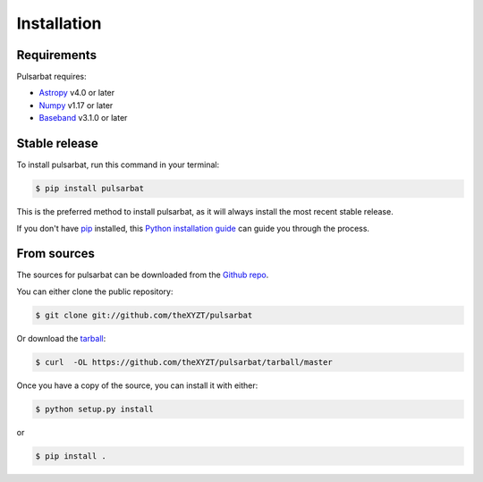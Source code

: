 .. highlight:: shell

============
Installation
============

Requirements
------------

Pulsarbat requires:

- `Astropy <https://www.astropy.org/>`_ v4.0 or later
- `Numpy <https://www.numpy.org/>`_ v1.17 or later
- `Baseband <https://github.com/mhvk/baseband>`_ v3.1.0 or later

Stable release
--------------

To install pulsarbat, run this command in your terminal:

.. code-block:: console

    $ pip install pulsarbat

This is the preferred method to install pulsarbat, as it will always install the most recent stable release.

If you don't have `pip`_ installed, this `Python installation guide`_ can guide
you through the process.

.. _pip: https://pip.pypa.io
.. _Python installation guide: http://docs.python-guide.org/en/latest/starting/installation/


From sources
------------

The sources for pulsarbat can be downloaded from the `Github repo`_.

You can either clone the public repository:

.. code-block:: console

    $ git clone git://github.com/theXYZT/pulsarbat

Or download the `tarball`_:

.. code-block:: console

    $ curl  -OL https://github.com/theXYZT/pulsarbat/tarball/master

Once you have a copy of the source, you can install it with either:

.. code-block:: console

    $ python setup.py install

or

.. code-block:: console

    $ pip install .


.. _Github repo: https://github.com/theXYZT/pulsarbat
.. _tarball: https://github.com/theXYZT/pulsarbat/tarball/master
